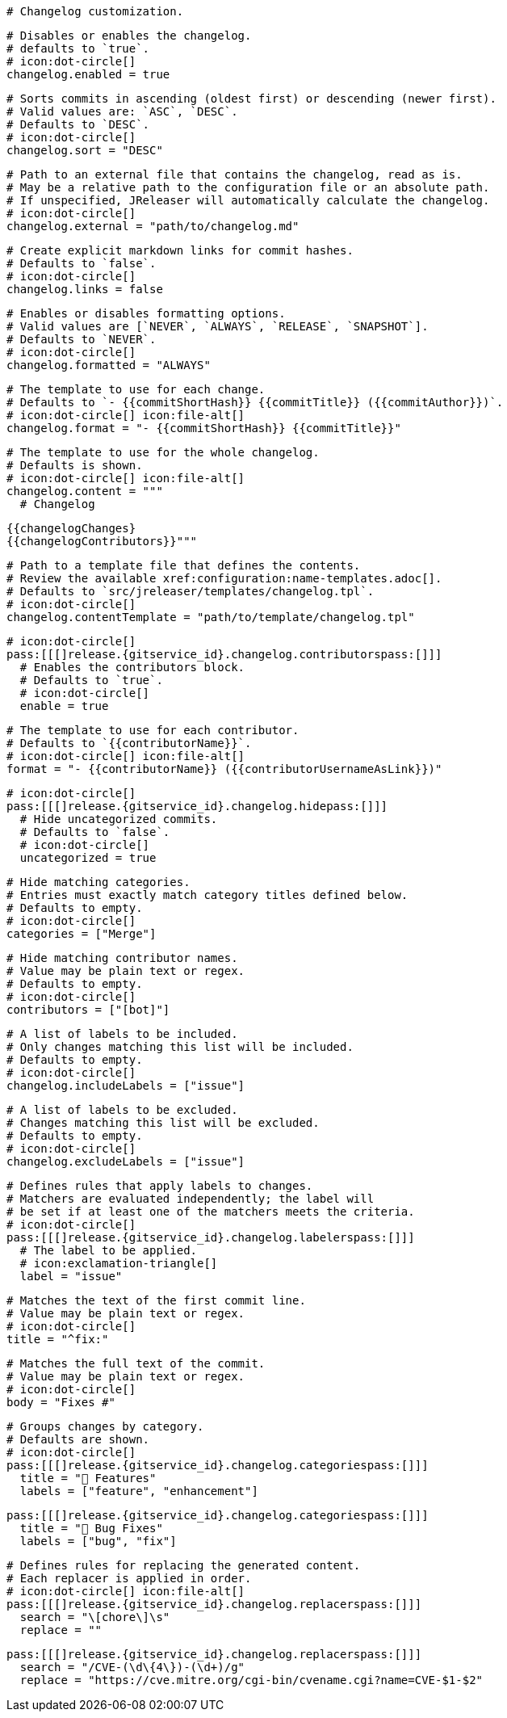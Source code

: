   # Changelog customization.

  # Disables or enables the changelog.
  # defaults to `true`.
  # icon:dot-circle[]
  changelog.enabled = true

  # Sorts commits in ascending (oldest first) or descending (newer first).
  # Valid values are: `ASC`, `DESC`.
  # Defaults to `DESC`.
  # icon:dot-circle[]
  changelog.sort = "DESC"

  # Path to an external file that contains the changelog, read as is.
  # May be a relative path to the configuration file or an absolute path.
  # If unspecified, JReleaser will automatically calculate the changelog.
  # icon:dot-circle[]
  changelog.external = "path/to/changelog.md"

  # Create explicit markdown links for commit hashes.
  # Defaults to `false`.
  # icon:dot-circle[]
  changelog.links = false

  # Enables or disables formatting options.
  # Valid values are [`NEVER`, `ALWAYS`, `RELEASE`, `SNAPSHOT`].
  # Defaults to `NEVER`.
  # icon:dot-circle[]
  changelog.formatted = "ALWAYS"

  # The template to use for each change.
  # Defaults to `- {{commitShortHash}} {{commitTitle}} ({{commitAuthor}})`.
  # icon:dot-circle[] icon:file-alt[]
  changelog.format = "- {{commitShortHash}} {{commitTitle}}"

  # The template to use for the whole changelog.
  # Defaults is shown.
  # icon:dot-circle[] icon:file-alt[]
  changelog.content = """
    # Changelog

    {{changelogChanges}
    {{changelogContributors}}"""

  # Path to a template file that defines the contents.
  # Review the available xref:configuration:name-templates.adoc[].
  # Defaults to `src/jreleaser/templates/changelog.tpl`.
  # icon:dot-circle[]
  changelog.contentTemplate = "path/to/template/changelog.tpl"

  # icon:dot-circle[]
  pass:[[[]release.{gitservice_id}.changelog.contributorspass:[]]]
    # Enables the contributors block.
    # Defaults to `true`.
    # icon:dot-circle[]
    enable = true

    # The template to use for each contributor.
    # Defaults to `{{contributorName}}`.
    # icon:dot-circle[] icon:file-alt[]
    format = "- {{contributorName}} ({{contributorUsernameAsLink}})"

  # icon:dot-circle[]
  pass:[[[]release.{gitservice_id}.changelog.hidepass:[]]]
    # Hide uncategorized commits.
    # Defaults to `false`.
    # icon:dot-circle[]
    uncategorized = true

    # Hide matching categories.
    # Entries must exactly match category titles defined below.
    # Defaults to empty.
    # icon:dot-circle[]
    categories = ["Merge"]

    # Hide matching contributor names.
    # Value may be plain text or regex.
    # Defaults to empty.
    # icon:dot-circle[]
    contributors = ["[bot]"]

  # A list of labels to be included.
  # Only changes matching this list will be included.
  # Defaults to empty.
  # icon:dot-circle[]
  changelog.includeLabels = ["issue"]

  # A list of labels to be excluded.
  # Changes matching this list will be excluded.
  # Defaults to empty.
  # icon:dot-circle[]
  changelog.excludeLabels = ["issue"]

  # Defines rules that apply labels to changes.
  # Matchers are evaluated independently; the label will
  # be set if at least one of the matchers meets the criteria.
  # icon:dot-circle[]
  pass:[[[]release.{gitservice_id}.changelog.labelerspass:[]]]
    # The label to be applied.
    # icon:exclamation-triangle[]
    label = "issue"

    # Matches the text of the first commit line.
    # Value may be plain text or regex.
    # icon:dot-circle[]
    title = "^fix:"

    # Matches the full text of the commit.
    # Value may be plain text or regex.
    # icon:dot-circle[]
    body = "Fixes #"

  # Groups changes by category.
  # Defaults are shown.
  # icon:dot-circle[]
  pass:[[[]release.{gitservice_id}.changelog.categoriespass:[]]]
    title = "🚀 Features"
    labels = ["feature", "enhancement"]

  pass:[[[]release.{gitservice_id}.changelog.categoriespass:[]]]
    title = "🐛 Bug Fixes"
    labels = ["bug", "fix"]

  # Defines rules for replacing the generated content.
  # Each replacer is applied in order.
  # icon:dot-circle[] icon:file-alt[]
  pass:[[[]release.{gitservice_id}.changelog.replacerspass:[]]]
    search = "\[chore\]\s"
    replace = ""

  pass:[[[]release.{gitservice_id}.changelog.replacerspass:[]]]
    search = "/CVE-(\d\{4\})-(\d+)/g"
    replace = "https://cve.mitre.org/cgi-bin/cvename.cgi?name=CVE-$1-$2"